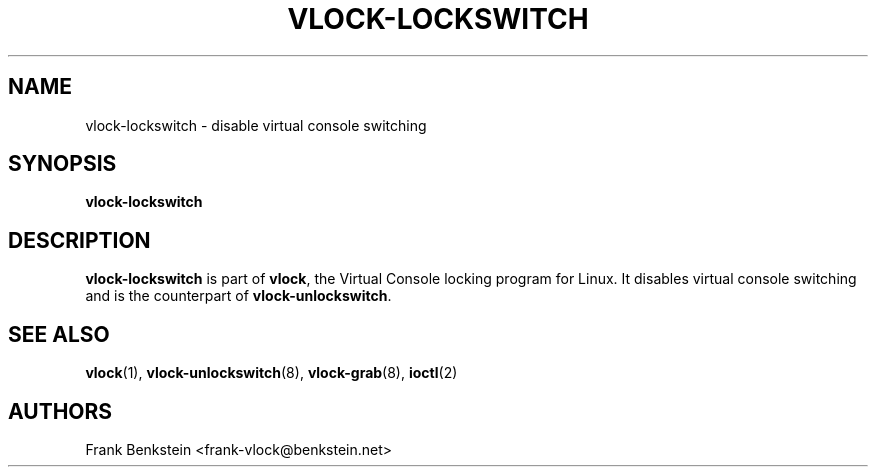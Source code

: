 .TH VLOCK-LOCKSWITCH 8 "28 July 2007" "Linux" "Linux Programmer's Manual"
.SH NAME
vlock-lockswitch \- disable virtual console switching
.SH SYNOPSIS
.B vlock-lockswitch
.SH DESCRIPTION
\fBvlock-lockswitch\fR is part of \fBvlock\fR, the Virtual Console locking
program for Linux.  It disables virtual console switching and is the
counterpart of \fBvlock-unlockswitch\fR.
.SH "SEE ALSO"
.BR vlock (1),
.BR vlock-unlockswitch (8),
.BR vlock-grab (8),
.BR ioctl (2)
.SH AUTHORS
Frank Benkstein <frank-vlock@benkstein.net>
